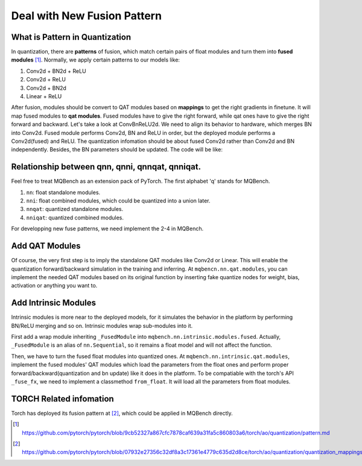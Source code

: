 Deal with New Fusion Pattern 
============================


What is Pattern in Quantization
-------------------------------

In quantization, there are **patterns** of fusion, which match certain pairs of float modules and turn them into **fused modules** [1]_. Normally, we apply certain patterns to our models like:

1. Conv2d + BN2d + ReLU
2. Conv2d + ReLU
3. Conv2d + BN2d 
4. Linear + ReLU 

After fusion, modules should be convert to QAT modules based on **mappings** to get the right gradients in finetune. It will map fused modules to **qat modules**. Fused modules have to give the right forward, while qat ones have to give the right forward and backward. Let's take a look at ConvBnReLU2d. We need to align its behavior to hardware, which merges BN into Conv2d. Fused module performs Conv2d, BN and ReLU in order, but the deployed module performs a Conv2d(fused) and ReLU. The quantization infomation should be about fused Conv2d rather than Conv2d and BN independently. Besides, the BN parameters should be updated. The code will be like:

.. code-block:: python
    :linenos:

    class FusedCBR2d(nn.Sequential):
        def __init__(self, conv, bn, relu):
            super().__init__(conv, bn, relu)
    
    class QATCBR2d(nn.Conv2d):
        ...
        def forward(self, x):
            running_std = torch.sqrt(self.bn.running_var + self.bn.eps)
            scale_factor = self.bn.weight / running_std
            weight_shape = [1] * len(self.weight.shape)
            weight_shape[0] = -1
            bias_shape = [1] * len(self.weight.shape)
            bias_shape[1] = -1
            scaled_weight = self.weight_fake_quant(self.weight * scale_factor.reshape(weight_shape))
            if self.bias is not None:
                zero_bias = torch.zeros_like(self.bias)
            else:
                zero_bias = torch.zeros(self.out_channels, device=scaled_weight.device)
            conv = self._conv_forward(input, scaled_weight, zero_bias)
            conv_orig = conv / scale_factor.reshape(bias_shape)
            if self.bias is not None:
                conv_orig = conv_orig + self.bias.reshape(bias_shape)
            conv = self.bn(conv_orig)
            return conv

Relationship between qnn, qnni, qnnqat, qnniqat.
------------------------------------------------

Feel free to treat MQBench as an extension pack of PyTorch. The first alphabet 'q' stands for MQBench. 

1. ``nn``: float standalone modules.
2. ``nni``: float combined modules, which could be quantized into a union later.
3. ``nnqat``: quantized standalone modules.
4. ``nniqat``: quantized combined modules.

For developping new fuse patterns, we need implement the 2-4 in MQBench.


Add QAT Modules
---------------------

Of course, the very first step is to imply the standalone QAT modules like Conv2d or Linear. This will enable the quantization forward/backward simulation in the training and inferring. At ``mqbencn.nn.qat.modules``, you can implement the needed QAT modules based on its original function by inserting fake quantize nodes for weight, bias, activation or anything you want to.

Add Intrinsic Modules
---------------------

Intrinsic modules is more near to the deployed models, for it simulates the behavior in the platform by performing BN/ReLU merging and so on. Intrinsic modules wrap sub-modules into it.

First add a wrap module inheriting ``_FusedModule`` into ``mqbench.nn.intrinsic.modules.fused``. Actually, ``_FusedModule`` is an alias of ``nn.Sequential``, so it remains a float model and will not affect the function.

Then, we have to turn the fused float modules into quantized ones. At ``mqbench.nn.intrinsic.qat.modules``, implement the fused modules' QAT modules which load the parameters from the float ones and perform proper forward/backward(quantization and bn update) like it does in the platform. To be compatiable with the torch's API ``_fuse_fx``, we need to implement a classmethod ``from_float``. It will load all the parameters from float modules. 


TORCH Related infomation
------------------------

Torch has deployed its fusion pattern at [2]_, which could be applied in MQBench directly.


.. [1] https://github.com/pytorch/pytorch/blob/9cb52327a867cfc7878caf639a31fa5c860803a6/torch/ao/quantization/pattern.md
.. [2] https://github.com/pytorch/pytorch/blob/07932e27356c32df8a3c17361e4779c635d2d8ce/torch/ao/quantization/quantization_mappings.py#L36
